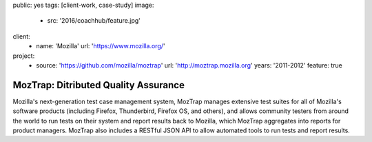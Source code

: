 public: yes
tags: [client-work, case-study]
image:
  - src: '2016/coachhub/feature.jpg'
client:
  - name: 'Mozilla'
    url: 'https://www.mozilla.org/'
project:
  - source: 'https://github.com/mozilla/moztrap'
    url: 'http://moztrap.mozilla.org'
    years: '2011-2012'
    feature: true


MozTrap: Ditributed Quality Assurance
=====================================

Mozilla's next-generation test case management system,
MozTrap manages extensive test suites
for all of Mozilla's software products
(including Firefox, Thunderbird, Firefox OS, and others),
and allows community testers from around the world
to run tests on their system and report results back to Mozilla,
which MozTrap aggregates into reports for product managers.
MozTrap also includes a RESTful JSON API
to allow automated tools to run tests and report results.
